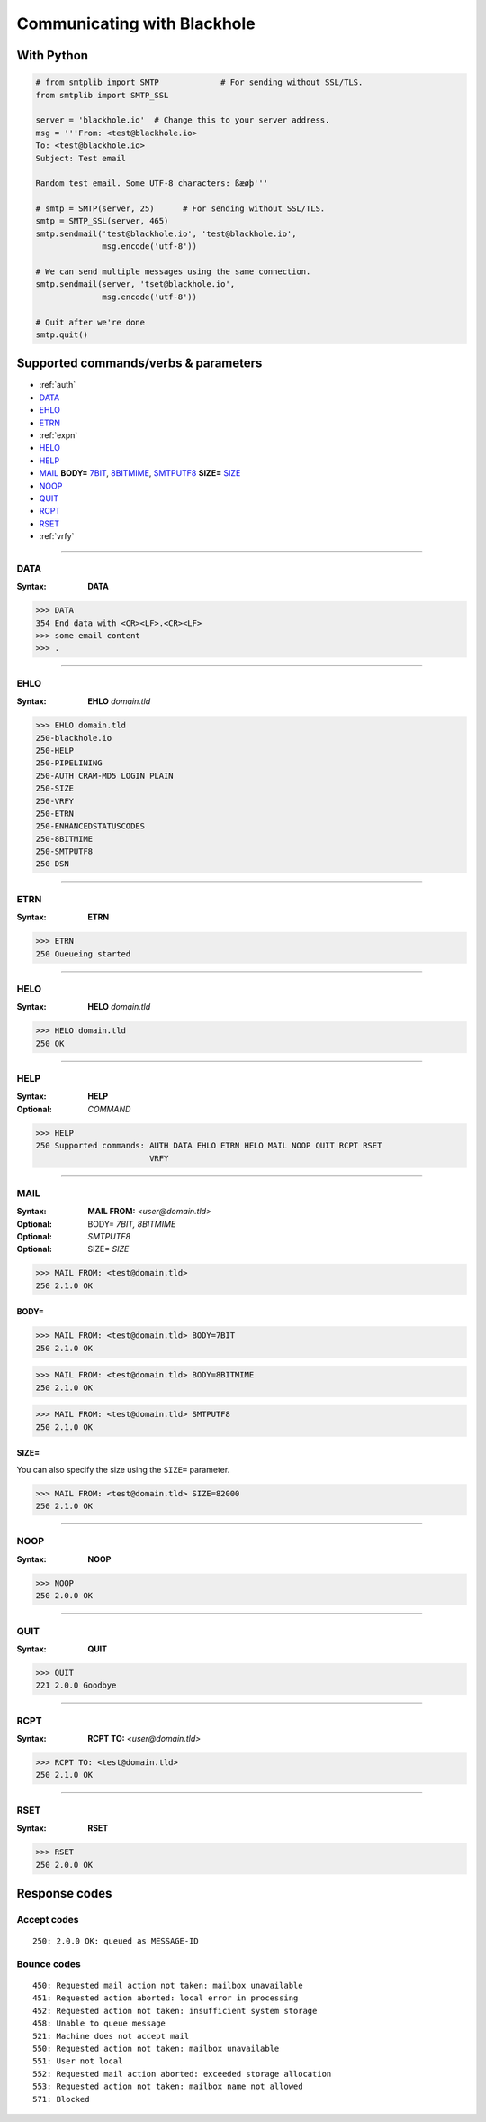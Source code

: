 ============================
Communicating with Blackhole
============================

With Python
===========

.. code-block:: python

    # from smtplib import SMTP             # For sending without SSL/TLS.
    from smtplib import SMTP_SSL

    server = 'blackhole.io'  # Change this to your server address.
    msg = '''From: <test@blackhole.io>
    To: <test@blackhole.io>
    Subject: Test email

    Random test email. Some UTF-8 characters: ßæøþ'''

    # smtp = SMTP(server, 25)      # For sending without SSL/TLS.
    smtp = SMTP_SSL(server, 465)
    smtp.sendmail('test@blackhole.io', 'test@blackhole.io',
                  msg.encode('utf-8'))

    # We can send multiple messages using the same connection.
    smtp.sendmail(server, 'tset@blackhole.io',
                  msg.encode('utf-8'))

    # Quit after we're done
    smtp.quit()


.. _commands:

Supported commands/verbs & parameters
=====================================

- :ref:`auth`
- `DATA`_
- `EHLO`_
- `ETRN`_
- :ref:`expn`
- `HELO`_
- `HELP`_
- `MAIL`_ **BODY=** `7BIT`_, `8BITMIME`_, `SMTPUTF8`_ **SIZE=** `SIZE`_
- `NOOP`_
- `QUIT`_
- `RCPT`_
- `RSET`_
- :ref:`vrfy`

-----

.. _DATA:

DATA
----

:Syntax:
    **DATA**

.. code-block:: none

    >>> DATA
    354 End data with <CR><LF>.<CR><LF>
    >>> some email content
    >>> .

-----

.. _EHLO:

EHLO
----

:Syntax:
    **EHLO** *domain.tld*

.. code-block:: none

    >>> EHLO domain.tld
    250-blackhole.io
    250-HELP
    250-PIPELINING
    250-AUTH CRAM-MD5 LOGIN PLAIN
    250-SIZE
    250-VRFY
    250-ETRN
    250-ENHANCEDSTATUSCODES
    250-8BITMIME
    250-SMTPUTF8
    250 DSN

-----

.. _ETRN:

ETRN
----

:Syntax:
    **ETRN**

.. code-block:: none

    >>> ETRN
    250 Queueing started

-----

.. _HELO:

HELO
----

:Syntax:
    **HELO** *domain.tld*

.. code-block:: none

    >>> HELO domain.tld
    250 OK

-----

.. _HELP:

HELP
----

:Syntax:
    **HELP**
:Optional:
    *COMMAND*

.. code-block:: none

    >>> HELP
    250 Supported commands: AUTH DATA EHLO ETRN HELO MAIL NOOP QUIT RCPT RSET
                            VRFY

-----

.. _MAIL:
.. _7BIT:
.. _8BITMIME:
.. _SMTPUTF8:

MAIL
----

:Syntax:
    **MAIL FROM:** *<user@domain.tld>*
:Optional:
    BODY= *7BIT, 8BITMIME*
:Optional:
    *SMTPUTF8*
:Optional:
    SIZE= *SIZE*

.. code-block:: none

    >>> MAIL FROM: <test@domain.tld>
    250 2.1.0 OK

BODY=
~~~~~

.. code-block:: none

    >>> MAIL FROM: <test@domain.tld> BODY=7BIT
    250 2.1.0 OK

.. code-block:: none

    >>> MAIL FROM: <test@domain.tld> BODY=8BITMIME
    250 2.1.0 OK

.. code-block:: none

    >>> MAIL FROM: <test@domain.tld> SMTPUTF8
    250 2.1.0 OK

.. _SIZE:

SIZE=
~~~~~

You can also specify the size using the ``SIZE=`` parameter.

.. code-block:: none

    >>> MAIL FROM: <test@domain.tld> SIZE=82000
    250 2.1.0 OK

-----

.. _NOOP:

NOOP
----

:Syntax:
    **NOOP**

.. code-block:: none

    >>> NOOP
    250 2.0.0 OK

-----

.. _QUIT:

QUIT
----

:Syntax:
    **QUIT**

.. code-block:: none

    >>> QUIT
    221 2.0.0 Goodbye

-----

.. _RCPT:

RCPT
----

:Syntax:
    **RCPT TO:** *<user@domain.tld>*

.. code-block:: none

    >>> RCPT TO: <test@domain.tld>
    250 2.1.0 OK

-----

.. _RSET:

RSET
----

:Syntax:
    **RSET**

.. code-block:: none

    >>> RSET
    250 2.0.0 OK


.. _response-codes:

Response codes
==============

Accept codes
------------

::

    250: 2.0.0 OK: queued as MESSAGE-ID

Bounce codes
------------

::

    450: Requested mail action not taken: mailbox unavailable
    451: Requested action aborted: local error in processing
    452: Requested action not taken: insufficient system storage
    458: Unable to queue message
    521: Machine does not accept mail
    550: Requested action not taken: mailbox unavailable
    551: User not local
    552: Requested mail action aborted: exceeded storage allocation
    553: Requested action not taken: mailbox name not allowed
    571: Blocked
